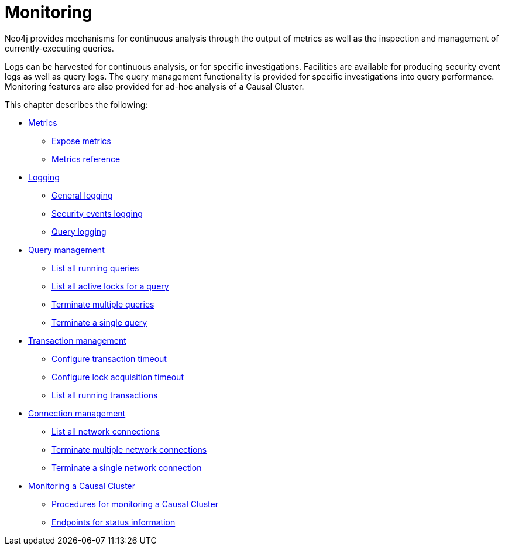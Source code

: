 [[monitoring]]
= Monitoring
:description: This chapter describes the tools that are available for monitoring Neo4j. 

Neo4j provides mechanisms for continuous analysis through the output of metrics as well as the inspection and management of currently-executing queries.

Logs can be harvested for continuous analysis, or for specific investigations. Facilities are available for producing security event logs as well as query logs.
The query management functionality is provided for specific investigations into query performance.
Monitoring features are also provided for ad-hoc analysis of a Causal Cluster.

This chapter describes the following:

* xref:monitoring/metrics/index.adoc[Metrics]
** xref:monitoring/metrics/expose.adoc[Expose metrics]
** xref:monitoring/metrics/reference.adoc[Metrics reference]
* xref:monitoring/logging/index.adoc[Logging]
** xref:monitoring/logging/general-logging.adoc[General logging]
** xref:monitoring/logging/security-events-logging.adoc[Security events logging]
** xref:monitoring/logging/query-logging.adoc[Query logging]
* xref:monitoring/query-management.adoc[Query management]
** xref:monitoring/query-management.adoc#query-management-list-queries[List all running queries]
** xref:monitoring/query-management.adoc#query-management-list-active-locks[List all active locks for a query]
** xref:monitoring/query-management.adoc#query-management-terminate-multiple-queries[Terminate multiple queries]
** xref:monitoring/query-management.adoc#query-management-terminate-single-query[Terminate a single query]
* xref:monitoring/transaction-management.adoc[Transaction management]
** xref:monitoring/transaction-management.adoc#transaction-management-transaction-timeout[Configure transaction timeout]
** xref:monitoring/transaction-management.adoc#transaction-management-lock-acquisition-timeout[Configure lock acquisition timeout]
** xref:monitoring/transaction-management.adoc#transaction-management-list-transactions[List all running transactions]
* xref:monitoring/connection-management.adoc[Connection management]
** xref:monitoring/connection-management.adoc#connection-management-list-connections[List all network connections]
** xref:monitoring/connection-management.adoc#connection-management-terminate-multiple-connections[Terminate multiple network connections]
** xref:monitoring/connection-management.adoc#connection-management-terminate-single-connection[Terminate a single network connection]
* xref:monitoring/causal-cluster/index.adoc[Monitoring a Causal Cluster]
** xref:monitoring/causal-cluster/procedures.adoc[Procedures for monitoring a Causal Cluster]
** xref:monitoring/causal-cluster/http-endpoints.adoc[Endpoints for status information]


